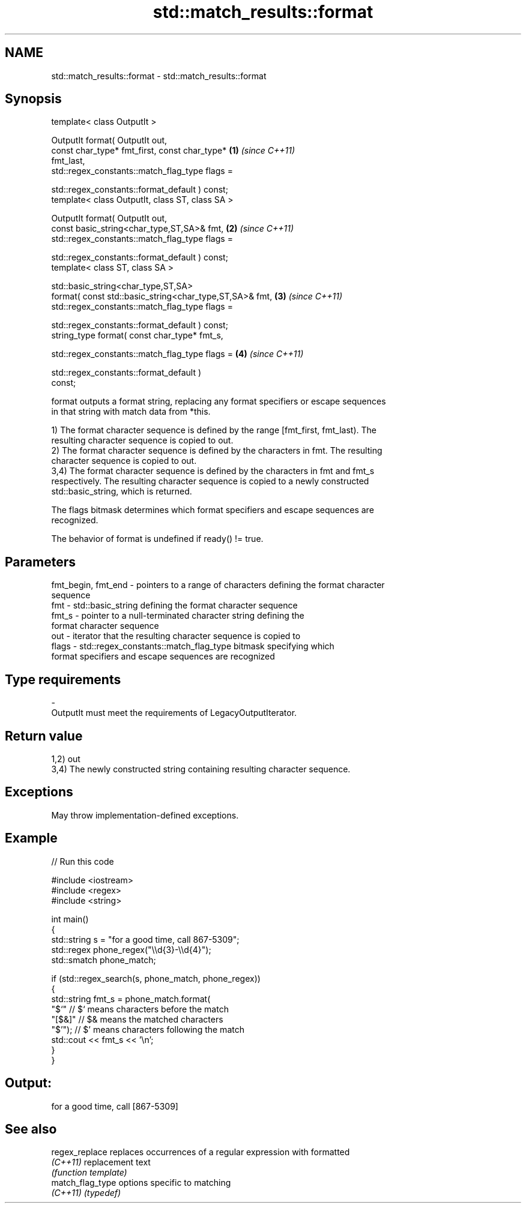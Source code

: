 .TH std::match_results::format 3 "2024.06.10" "http://cppreference.com" "C++ Standard Libary"
.SH NAME
std::match_results::format \- std::match_results::format

.SH Synopsis
   template< class OutputIt >

   OutputIt format( OutputIt out,
                    const char_type* fmt_first, const char_type*      \fB(1)\fP \fI(since C++11)\fP
   fmt_last,
                    std::regex_constants::match_flag_type flags =

                        std::regex_constants::format_default ) const;
   template< class OutputIt, class ST, class SA >

   OutputIt format( OutputIt out,
                    const basic_string<char_type,ST,SA>& fmt,         \fB(2)\fP \fI(since C++11)\fP
                    std::regex_constants::match_flag_type flags =

                        std::regex_constants::format_default ) const;
   template< class ST, class SA >

   std::basic_string<char_type,ST,SA>
       format( const std::basic_string<char_type,ST,SA>& fmt,         \fB(3)\fP \fI(since C++11)\fP
               std::regex_constants::match_flag_type flags =

                   std::regex_constants::format_default ) const;
   string_type format( const char_type* fmt_s,

                       std::regex_constants::match_flag_type flags =  \fB(4)\fP \fI(since C++11)\fP

                           std::regex_constants::format_default )
   const;

   format outputs a format string, replacing any format specifiers or escape sequences
   in that string with match data from *this.

   1) The format character sequence is defined by the range [fmt_first, fmt_last). The
   resulting character sequence is copied to out.
   2) The format character sequence is defined by the characters in fmt. The resulting
   character sequence is copied to out.
   3,4) The format character sequence is defined by the characters in fmt and fmt_s
   respectively. The resulting character sequence is copied to a newly constructed
   std::basic_string, which is returned.

   The flags bitmask determines which format specifiers and escape sequences are
   recognized.

   The behavior of format is undefined if ready() != true.

.SH Parameters

   fmt_begin, fmt_end - pointers to a range of characters defining the format character
                        sequence
   fmt                - std::basic_string defining the format character sequence
   fmt_s              - pointer to a null-terminated character string defining the
                        format character sequence
   out                - iterator that the resulting character sequence is copied to
   flags              - std::regex_constants::match_flag_type bitmask specifying which
                        format specifiers and escape sequences are recognized
.SH Type requirements
   -
   OutputIt must meet the requirements of LegacyOutputIterator.

.SH Return value

   1,2) out
   3,4) The newly constructed string containing resulting character sequence.

.SH Exceptions

   May throw implementation-defined exceptions.

.SH Example


// Run this code

 #include <iostream>
 #include <regex>
 #include <string>

 int main()
 {
     std::string s = "for a good time, call 867-5309";
     std::regex phone_regex("\\\\d{3}-\\\\d{4}");
     std::smatch phone_match;

     if (std::regex_search(s, phone_match, phone_regex))
     {
         std::string fmt_s = phone_match.format(
             "$`"   // $` means characters before the match
             "[$&]" // $& means the matched characters
             "$'"); // $' means characters following the match
         std::cout << fmt_s << '\\n';
     }
 }

.SH Output:

 for a good time, call [867-5309]

.SH See also

   regex_replace   replaces occurrences of a regular expression with formatted
   \fI(C++11)\fP         replacement text
                   \fI(function template)\fP
   match_flag_type options specific to matching
   \fI(C++11)\fP         \fI(typedef)\fP
